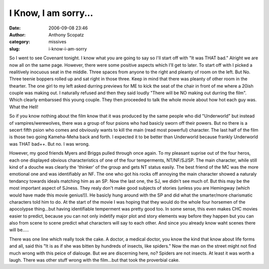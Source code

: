 I Know, I am sorry...
#####################
:date: 2006-09-08 23:46
:author: Anthony Scopatz
:category: missives
:slug: i-know-i-am-sorry

So I went to see Covenant tonight. I know what you are going to say so
I'll start off with "It was THAT bad." Alright we are now all on the
same page. However, there were some positive aspects which I'll get to
later. To start off with I picked a realitively inocuous seat in the
middle. Three spaces from anyone to the right and pleanty of room on the
left. But No. Three teenie boppers rolled up and sat right in those
three. Keep in mind that there was pleanty of other room in the
thearter. The one girl to my left asked durring previews for ME to kick
the seat of the chair in front of me where a 20ish couple was making
out. I naturally refused and then they said loudly "There will be NO
making out durring the film". Which clearly embarssed this young couple.
They then proceeded to talk the whole movie about how hot each guy was.
What the Hell!

So if you know nothing about the film know that it was produced by the
same people who did "Underworld" but instead of vampires/werewolves,
there was a group of four psions who had basicly sworn off their powers.
But no there is a secert fifth psion who comes and obviously wants to
kill the main (read most powerful) character. The last half of the film
is those two going Kameha-Meha back and forth. I expected it to be
better than Underworld because frankly Underworld was THAT bad++. But
no. I was wrong.

However, my good friends Myers and Briggs pulled through once again. To
my pleasant suprise out of the four heros, each one displayed obvious
characteristics of one of the four temperments, NT/NF/SJ/SP. The main
character, while still kind of a douche was clearly the 'thinker' of the
group and gets NT status easily. The best friend of the MC was the more
emotional one and was identifiably an NF. The one who got his rocks off
annoying the main character showed a naturaly tendancy towards ideals
matching him as an SP. Now the last one, the SJ, we didn't see much of.
But this may be the most important aspect of SJness. They realy don't
make good subjects of stories (unless you are Hemingway (which would
have made this movie genius!)). He basicly hung around with the SP and
did what the smarter/more charismatic characters told him to do. At the
start of the movie I was hoping that they would do the whole four
horsemen of the apocolypse thing...but having identifiable temperment
was pretty good too. In some sense, this even makes CHC movies easier to
predict, because you can not only indetify major plot and story elements
way before they happen but you can also from scene to scene predict what
characters will say to each other. And since you already know waht
scenes there will be.....

There was one line which really took the cake. A doctor, a medical
doctor, you know the kind that know about life forms and all, said this
"It is as if she was bitten by hundreds of insects, like spiders." Now
the man on the street might not find much wrong with this peice of
dialouge. But we are discerning here, no? Spiders are not insects. At
least it was worth a laugh. There was other stuff wrong with the
film...but that took the proverbial cake.
